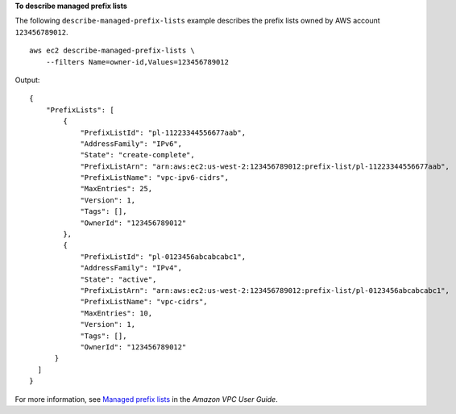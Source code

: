 **To describe managed prefix lists**

The following ``describe-managed-prefix-lists`` example describes the prefix lists owned by AWS account ``123456789012``. ::

    aws ec2 describe-managed-prefix-lists \
        --filters Name=owner-id,Values=123456789012

Output::

    {
        "PrefixLists": [
            {
                "PrefixListId": "pl-11223344556677aab",
                "AddressFamily": "IPv6",
                "State": "create-complete",
                "PrefixListArn": "arn:aws:ec2:us-west-2:123456789012:prefix-list/pl-11223344556677aab",
                "PrefixListName": "vpc-ipv6-cidrs",
                "MaxEntries": 25,
                "Version": 1,
                "Tags": [],
                "OwnerId": "123456789012"
            },
            {
                "PrefixListId": "pl-0123456abcabcabc1",
                "AddressFamily": "IPv4",
                "State": "active",
                "PrefixListArn": "arn:aws:ec2:us-west-2:123456789012:prefix-list/pl-0123456abcabcabc1",
                "PrefixListName": "vpc-cidrs",
                "MaxEntries": 10,
                "Version": 1,
                "Tags": [],
                "OwnerId": "123456789012"
          }
      ]
    }

For more information, see `Managed prefix lists <https://docs.aws.amazon.com/vpc/latest/userguide/managed-prefix-lists.html>`__ in the *Amazon VPC User Guide*.
